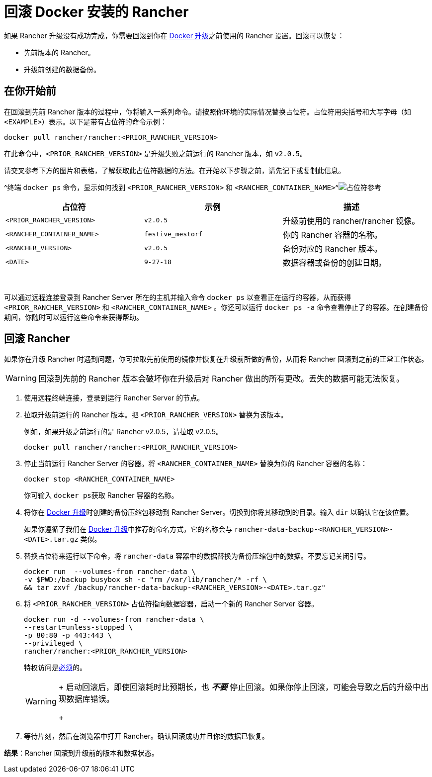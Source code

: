 = 回滚 Docker 安装的 Rancher

+++<DockerSupportWarning>++++++</DockerSupportWarning>+++

如果 Rancher 升级没有成功完成，你需要回滚到你在 xref:upgrade-docker-installed-rancher.adoc[Docker 升级]之前使用的 Rancher 设置。回滚可以恢复：

* 先前版本的 Rancher。
* 升级前创建的数据备份。

== 在你开始前

在回滚到先前 Rancher 版本的过程中，你将输入一系列命令。请按照你环境的实际情况替换占位符。占位符用尖括号和大写字母（如 `<EXAMPLE>`）表示。以下是带有占位符的命令示例：

----
docker pull rancher/rancher:<PRIOR_RANCHER_VERSION>
----

在此命令中，`<PRIOR_RANCHER_VERSION>` 是升级失败之前运行的 Rancher 版本，如 `v2.0.5`。

请交叉参考下方的图片和表格，了解获取此占位符数据的方法。在开始以下步骤之前，请先记下或复制此信息。

^终端 `docker ps` 命令，显示如何找到 `<PRIOR_RANCHER_VERSION>` 和 `<RANCHER_CONTAINER_NAME>`^image:/img/placeholder-ref-2.png[占位符参考]

|===
| 占位符 | 示例 | 描述

| `<PRIOR_RANCHER_VERSION>`
| `v2.0.5`
| 升级前使用的 rancher/rancher 镜像。

| `<RANCHER_CONTAINER_NAME>`
| `festive_mestorf`
| 你的 Rancher 容器的名称。

| `<RANCHER_VERSION>`
| `v2.0.5`
| 备份对应的 Rancher 版本。

| `<DATE>`
| `9-27-18`
| 数据容器或备份的创建日期。
|===

{blank} +

可以通过远程连接登录到 Rancher Server 所在的主机并输入命令 `docker ps` 以查看正在运行的容器，从而获得 `<PRIOR_RANCHER_VERSION>` 和 `<RANCHER_CONTAINER_NAME>` 。你还可以运行 `docker ps -a` 命令查看停止了的容器。在创建备份期间，你随时可以运行这些命令来获得帮助。

== 回滚 Rancher

如果你在升级 Rancher 时遇到问题，你可拉取先前使用的镜像并恢复在升级前所做的备份，从而将 Rancher 回滚到之前的正常工作状态。

[WARNING]
====

回滚到先前的 Rancher 版本会破坏你在升级后对 Rancher 做出的所有更改。丢失的数据可能无法恢复。
====


. 使用远程终端连接，登录到运行 Rancher Server 的节点。
. 拉取升级前运行的 Rancher 版本。把 `<PRIOR_RANCHER_VERSION>` 替换为该版本。
+
例如，如果升级之前运行的是 Rancher v2.0.5，请拉取 v2.0.5。
+
----
docker pull rancher/rancher:<PRIOR_RANCHER_VERSION>
----

. 停止当前运行 Rancher Server 的容器。将 `<RANCHER_CONTAINER_NAME>` 替换为你的 Rancher 容器的名称：
+
----
docker stop <RANCHER_CONTAINER_NAME>
----
+
你可输入 ``docker ps``获取 Rancher 容器的名称。

. 将你在 xref:upgrade-docker-installed-rancher.adoc[Docker 升级]时创建的备份压缩包移动到 Rancher Server。切换到你将其移动到的目录。输入 `dir` 以确认它在该位置。
+
如果你遵循了我们在 xref:upgrade-docker-installed-rancher.adoc[Docker 升级]中推荐的命名方式，它的名称会与 `rancher-data-backup-<RANCHER_VERSION>-<DATE>.tar.gz` 类似。

. 替换占位符来运行以下命令，将 `rancher-data` 容器中的数据替换为备份压缩包中的数据。不要忘记关闭引号。
+
----
docker run  --volumes-from rancher-data \
-v $PWD:/backup busybox sh -c "rm /var/lib/rancher/* -rf \
&& tar zxvf /backup/rancher-data-backup-<RANCHER_VERSION>-<DATE>.tar.gz"
----

. 将 `<PRIOR_RANCHER_VERSION>` 占位符指向数据容器，启动一个新的 Rancher Server 容器。
+
----
docker run -d --volumes-from rancher-data \
--restart=unless-stopped \
-p 80:80 -p 443:443 \
--privileged \
rancher/rancher:<PRIOR_RANCHER_VERSION>
----
+
特权访问是link:rancher-on-a-single-node-with-docker.adoc#rancher-特权访问[必须]的。
+

[WARNING]
====
+
启动回滚后，即使回滚耗时比预期长，也 *_不要_* 停止回滚。如果你停止回滚，可能会导致之后的升级中出现数据库错误。
+
====


. 等待片刻，然后在浏览器中打开 Rancher。确认回滚成功并且你的数据已恢复。

*结果*：Rancher 回滚到升级前的版本和数据状态。
